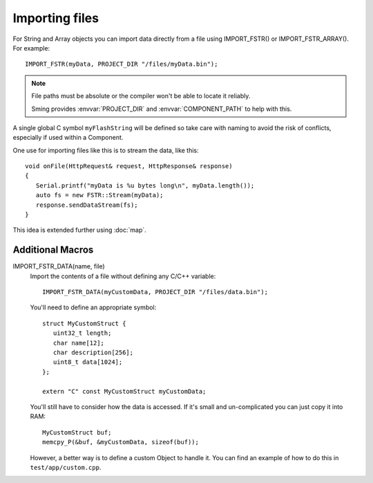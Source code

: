 Importing files
===============

For String and Array objects you can import data directly from a file
using IMPORT_FSTR() or IMPORT_FSTR_ARRAY(). For example::

   IMPORT_FSTR(myData, PROJECT_DIR "/files/myData.bin");

.. note::

   File paths must be absolute or the compiler won't be able to locate it reliably.

   Sming provides :envvar:`PROJECT_DIR` and :envvar:`COMPONENT_PATH` to help with this.

A single global C symbol ``myFlashString`` will be defined so take care
with naming to avoid the risk of conflicts, especially if used within a Component.

One use for importing files like this is to stream the data, like this::

   void onFile(HttpRequest& request, HttpResponse& response)
   {
      Serial.printf("myData is %u bytes long\n", myData.length());
      auto fs = new FSTR::Stream(myData);
      response.sendDataStream(fs);
   }

This idea is extended further using :doc:`map`.

Additional Macros
-----------------

IMPORT_FSTR_DATA(name, file)
   Import the contents of a file without defining any C/C++ variable::

      IMPORT_FSTR_DATA(myCustomData, PROJECT_DIR "/files/data.bin");

   You'll need to define an appropriate symbol::

      struct MyCustomStruct {
         uint32_t length;
         char name[12];
         char description[256];
         uint8_t data[1024];
      };

      extern "C" const MyCustomStruct myCustomData;

   You'll still have to consider how the data is accessed. If it's small and un-complicated
   you can just copy it into RAM::

      MyCustomStruct buf;
      memcpy_P(&buf, &myCustomData, sizeof(buf));

   However, a better way is to define a custom Object to handle it.
   You can find an example of how to do this in ``test/app/custom.cpp``.
